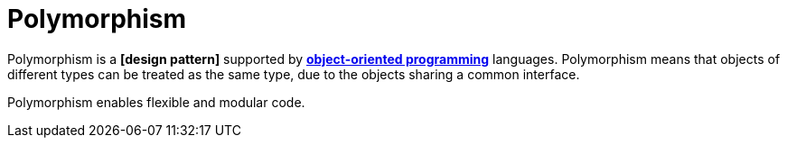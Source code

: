 = Polymorphism

Polymorphism is a *[design pattern]* supported by *link:./object-oriented-programming.adoc[object-oriented programming]* languages. Polymorphism means that objects of different types can be treated as the same type, due to the objects sharing a common interface.

Polymorphism enables flexible and modular code.
